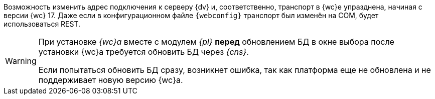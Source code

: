 //tag::transport[]
Возможность изменить адрес подключения к серверу {dv} и, соответственно, транспорт в {wc}е упразднена, начиная с версии {wc} 17. Даже если в конфигурационном файле `{webconfig}` транспорт был изменён на COM, будет использоваться REST.
//end::transport[]

// tag::notyet[]
[WARNING]
====
// tag::nonoyet[]
При установке _{wc}а_ вместе с модулем _{pl}_ *перед* обновлением БД в окне выбора после установки {wc}а требуется обновить БД через _{cns}_.

Если попытаться обновить БД сразу, возникнет ошибка, так как платформа еще не обновлена и не поддерживает новую версию {wc}а.
// end::nonoyet[]
====
// end::notyet[]
